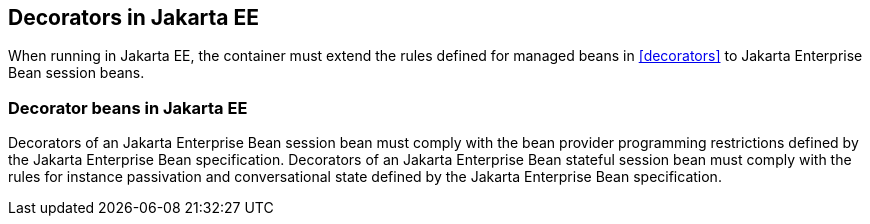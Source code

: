 [[decorators_ee]]

== Decorators in Jakarta EE

When running in Jakarta EE, the container must extend the rules defined for managed beans in <<decorators>> to Jakarta Enterprise Bean session beans.

[[decorator_bean_ee]]

=== Decorator beans in Jakarta EE

Decorators of an Jakarta Enterprise Bean session bean must comply with the bean provider programming restrictions defined by the Jakarta Enterprise Bean specification.
Decorators of an Jakarta Enterprise Bean stateful session bean must comply with the rules for instance passivation and conversational state defined by the Jakarta Enterprise Bean specification.
